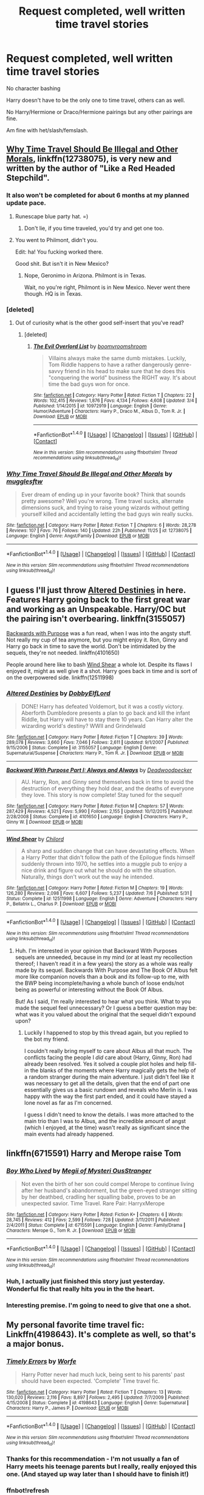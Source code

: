 #+TITLE: Request completed, well written time travel stories

* Request completed, well written time travel stories
:PROPERTIES:
:Author: SnarkyAndProud
:Score: 22
:DateUnix: 1513679885.0
:DateShort: 2017-Dec-19
:END:
No character bashing

Harry doesn't have to be the only one to time travel, others can as well.

No Harry/Hermione or Draco/Hermione pairings but any other pairings are fine.

Am fine with het/slash/femslash.


** [[https://www.fanfiction.net/s/12738075/1/Why-Time-Travel-Should-Be-Illegal-and-Other-Morals][Why Time Travel Should Be Illegal and Other Morals]], linkffn(12738075), is very new and written by the author of "Like a Red Headed Stepchild".
:PROPERTIES:
:Author: InquisitorCOC
:Score: 15
:DateUnix: 1513698437.0
:DateShort: 2017-Dec-19
:END:

*** It also won't be completed for about 6 months at my planned update pace.
:PROPERTIES:
:Author: Full-Paragon
:Score: 13
:DateUnix: 1513721224.0
:DateShort: 2017-Dec-20
:END:

**** Runescape blue party hat. =)
:PROPERTIES:
:Author: shimmertree
:Score: 4
:DateUnix: 1513906092.0
:DateShort: 2017-Dec-22
:END:

***** Don't lie, if you time traveled, you'd try and get one too.
:PROPERTIES:
:Author: Full-Paragon
:Score: 4
:DateUnix: 1513907417.0
:DateShort: 2017-Dec-22
:END:


**** You went to Philmont, didn't you.

Edit: ha! You fucking worked there.

Good shit. But isn't it in New Mexico?
:PROPERTIES:
:Author: SilenceoftheSamz
:Score: 2
:DateUnix: 1514149135.0
:DateShort: 2017-Dec-25
:END:

***** Nope, Geronimo in Arizona. Philmont is in Texas.

Wait, no you're right, Philmont is in New Mexico. Never went there though. HQ is in Texas.
:PROPERTIES:
:Author: Full-Paragon
:Score: 1
:DateUnix: 1514163792.0
:DateShort: 2017-Dec-25
:END:


*** [deleted]
:PROPERTIES:
:Score: 7
:DateUnix: 1513707566.0
:DateShort: 2017-Dec-19
:END:

**** Out of curiosity what is the other good self-insert that you've read?
:PROPERTIES:
:Author: moxiemae00
:Score: 3
:DateUnix: 1513809920.0
:DateShort: 2017-Dec-21
:END:

***** [deleted]
:PROPERTIES:
:Score: 3
:DateUnix: 1513856534.0
:DateShort: 2017-Dec-21
:END:

****** [[http://www.fanfiction.net/s/10972919/1/][*/The Evil Overlord List/*]] by [[https://www.fanfiction.net/u/5953312/boomvroomshroom][/boomvroomshroom/]]

#+begin_quote
  Villains always make the same dumb mistakes. Luckily, Tom Riddle happens to have a rather dangerously genre-savvy friend in his head to make sure that he does this "conquering the world" business the RIGHT way. It's about time the bad guys won for once.
#+end_quote

^{/Site/: [[http://www.fanfiction.net/][fanfiction.net]] *|* /Category/: Harry Potter *|* /Rated/: Fiction T *|* /Chapters/: 22 *|* /Words/: 102,415 *|* /Reviews/: 1,876 *|* /Favs/: 4,134 *|* /Follows/: 4,608 *|* /Updated/: 3/4 *|* /Published/: 1/14/2015 *|* /id/: 10972919 *|* /Language/: English *|* /Genre/: Humor/Adventure *|* /Characters/: Harry P., Draco M., Albus D., Tom R. Jr. *|* /Download/: [[http://www.ff2ebook.com/old/ffn-bot/index.php?id=10972919&source=ff&filetype=epub][EPUB]] or [[http://www.ff2ebook.com/old/ffn-bot/index.php?id=10972919&source=ff&filetype=mobi][MOBI]]}

--------------

*FanfictionBot*^{1.4.0} *|* [[[https://github.com/tusing/reddit-ffn-bot/wiki/Usage][Usage]]] | [[[https://github.com/tusing/reddit-ffn-bot/wiki/Changelog][Changelog]]] | [[[https://github.com/tusing/reddit-ffn-bot/issues/][Issues]]] | [[[https://github.com/tusing/reddit-ffn-bot/][GitHub]]] | [[[https://www.reddit.com/message/compose?to=tusing][Contact]]]

^{/New in this version: Slim recommendations using/ ffnbot!slim! /Thread recommendations using/ linksub(thread_id)!}
:PROPERTIES:
:Author: FanfictionBot
:Score: 2
:DateUnix: 1513856556.0
:DateShort: 2017-Dec-21
:END:


*** [[http://www.fanfiction.net/s/12738075/1/][*/Why Time Travel Should Be Illegal and Other Morals/*]] by [[https://www.fanfiction.net/u/4497458/mugglesftw][/mugglesftw/]]

#+begin_quote
  Ever dream of ending up in your favorite book? Think that sounds pretty awesome? Well you're wrong. Time travel sucks, alternate dimensions suck, and trying to raise young wizards without getting yourself killed and accidentally letting the bad guys win really sucks.
#+end_quote

^{/Site/: [[http://www.fanfiction.net/][fanfiction.net]] *|* /Category/: Harry Potter *|* /Rated/: Fiction T *|* /Chapters/: 6 *|* /Words/: 28,278 *|* /Reviews/: 107 *|* /Favs/: 76 *|* /Follows/: 140 *|* /Updated/: 22h *|* /Published/: 11/25 *|* /id/: 12738075 *|* /Language/: English *|* /Genre/: Angst/Family *|* /Download/: [[http://www.ff2ebook.com/old/ffn-bot/index.php?id=12738075&source=ff&filetype=epub][EPUB]] or [[http://www.ff2ebook.com/old/ffn-bot/index.php?id=12738075&source=ff&filetype=mobi][MOBI]]}

--------------

*FanfictionBot*^{1.4.0} *|* [[[https://github.com/tusing/reddit-ffn-bot/wiki/Usage][Usage]]] | [[[https://github.com/tusing/reddit-ffn-bot/wiki/Changelog][Changelog]]] | [[[https://github.com/tusing/reddit-ffn-bot/issues/][Issues]]] | [[[https://github.com/tusing/reddit-ffn-bot/][GitHub]]] | [[[https://www.reddit.com/message/compose?to=tusing][Contact]]]

^{/New in this version: Slim recommendations using/ ffnbot!slim! /Thread recommendations using/ linksub(thread_id)!}
:PROPERTIES:
:Author: FanfictionBot
:Score: 1
:DateUnix: 1513698473.0
:DateShort: 2017-Dec-19
:END:


** I guess I'll just throw [[https://www.fanfiction.net/s/3155057/1/Altered-Destinies][Altered Destinies]] in here. Features Harry going back to the first great war and working as an Unspeakable. Harry/OC but the pairing isn't overbearing. linkffn(3155057)

[[https://www.fanfiction.net/s/4101650/1/Backward-With-Purpose-Part-I-Always-and-Always][Backwards with Purpose]] was a fun read, when I was into the angsty stuff. Not really my cup of tea anymore, but you might enjoy it. Ron, Ginny and Harry go back in time to save the world. Don't be intimidated by the sequels, they're not needed. linkffn(4101650)

People around here like to bash [[https://www.fanfiction.net/s/12511998/1/Wind-Shear][Wind Shear]] a whole lot. Despite its flaws I enjoyed it, might as well give it a shot. Harry goes back in time and is sort of on the overpowered side. linkffn(12511998)
:PROPERTIES:
:Author: MattKLP
:Score: 6
:DateUnix: 1513694594.0
:DateShort: 2017-Dec-19
:END:

*** [[http://www.fanfiction.net/s/3155057/1/][*/Altered Destinies/*]] by [[https://www.fanfiction.net/u/1077111/DobbyElfLord][/DobbyElfLord/]]

#+begin_quote
  DONE! Harry has defeated Voldemort, but it was a costly victory. Aberforth Dumbledore presents a plan to go back and kill the infant Riddle, but Harry will have to stay there 10 years. Can Harry alter the wizarding world's destiny? WWII and Grindelwald
#+end_quote

^{/Site/: [[http://www.fanfiction.net/][fanfiction.net]] *|* /Category/: Harry Potter *|* /Rated/: Fiction T *|* /Chapters/: 39 *|* /Words/: 289,078 *|* /Reviews/: 3,660 *|* /Favs/: 7,046 *|* /Follows/: 2,611 *|* /Updated/: 9/1/2007 *|* /Published/: 9/15/2006 *|* /Status/: Complete *|* /id/: 3155057 *|* /Language/: English *|* /Genre/: Supernatural/Suspense *|* /Characters/: Harry P., Tom R. Jr. *|* /Download/: [[http://www.ff2ebook.com/old/ffn-bot/index.php?id=3155057&source=ff&filetype=epub][EPUB]] or [[http://www.ff2ebook.com/old/ffn-bot/index.php?id=3155057&source=ff&filetype=mobi][MOBI]]}

--------------

[[http://www.fanfiction.net/s/4101650/1/][*/Backward With Purpose Part I: Always and Always/*]] by [[https://www.fanfiction.net/u/386600/Deadwoodpecker][/Deadwoodpecker/]]

#+begin_quote
  AU. Harry, Ron, and Ginny send themselves back in time to avoid the destruction of everything they hold dear, and the deaths of everyone they love. This story is now complete! Stay tuned for the sequel!
#+end_quote

^{/Site/: [[http://www.fanfiction.net/][fanfiction.net]] *|* /Category/: Harry Potter *|* /Rated/: Fiction M *|* /Chapters/: 57 *|* /Words/: 287,429 *|* /Reviews/: 4,521 *|* /Favs/: 5,990 *|* /Follows/: 2,155 *|* /Updated/: 10/12/2015 *|* /Published/: 2/28/2008 *|* /Status/: Complete *|* /id/: 4101650 *|* /Language/: English *|* /Characters/: Harry P., Ginny W. *|* /Download/: [[http://www.ff2ebook.com/old/ffn-bot/index.php?id=4101650&source=ff&filetype=epub][EPUB]] or [[http://www.ff2ebook.com/old/ffn-bot/index.php?id=4101650&source=ff&filetype=mobi][MOBI]]}

--------------

[[http://www.fanfiction.net/s/12511998/1/][*/Wind Shear/*]] by [[https://www.fanfiction.net/u/67673/Chilord][/Chilord/]]

#+begin_quote
  A sharp and sudden change that can have devastating effects. When a Harry Potter that didn't follow the path of the Epilogue finds himself suddenly thrown into 1970, he settles into a muggle pub to enjoy a nice drink and figure out what he should do with the situation. Naturally, things don't work out the way he intended.
#+end_quote

^{/Site/: [[http://www.fanfiction.net/][fanfiction.net]] *|* /Category/: Harry Potter *|* /Rated/: Fiction M *|* /Chapters/: 19 *|* /Words/: 126,280 *|* /Reviews/: 2,098 *|* /Favs/: 6,607 *|* /Follows/: 5,237 *|* /Updated/: 7/6 *|* /Published/: 5/31 *|* /Status/: Complete *|* /id/: 12511998 *|* /Language/: English *|* /Genre/: Adventure *|* /Characters/: Harry P., Bellatrix L., Charlus P. *|* /Download/: [[http://www.ff2ebook.com/old/ffn-bot/index.php?id=12511998&source=ff&filetype=epub][EPUB]] or [[http://www.ff2ebook.com/old/ffn-bot/index.php?id=12511998&source=ff&filetype=mobi][MOBI]]}

--------------

*FanfictionBot*^{1.4.0} *|* [[[https://github.com/tusing/reddit-ffn-bot/wiki/Usage][Usage]]] | [[[https://github.com/tusing/reddit-ffn-bot/wiki/Changelog][Changelog]]] | [[[https://github.com/tusing/reddit-ffn-bot/issues/][Issues]]] | [[[https://github.com/tusing/reddit-ffn-bot/][GitHub]]] | [[[https://www.reddit.com/message/compose?to=tusing][Contact]]]

^{/New in this version: Slim recommendations using/ ffnbot!slim! /Thread recommendations using/ linksub(thread_id)!}
:PROPERTIES:
:Author: FanfictionBot
:Score: 1
:DateUnix: 1513694633.0
:DateShort: 2017-Dec-19
:END:

**** Huh. I'm interested in your opinion that Backward With Purposes sequels are unneeded, because in my mind (or at least my recollection thereof; I haven't read it in a few years) the story as a whole was really made by its sequel. Backwards With Purpose and The Book Of Albus felt more like companion novels than a book and its follow-up to me, with the BWP being incomplete/having a whole bunch of loose ends/not being as powerful or interesting without the Book Of Albus.

But! As I said, I'm really interested to hear what you think. What to you made the sequel feel unnecessary? Or I guess a better question may be: what was it you valued about the original that the sequel didn't expound upon?
:PROPERTIES:
:Author: TychoTyrannosaurus
:Score: 1
:DateUnix: 1513745799.0
:DateShort: 2017-Dec-20
:END:

***** Luckily I happened to stop by this thread again, but you replied to the bot my friend.

I couldn't really bring myself to care about Albus all that much. The conflicts facing the people I /did/ care about (Harry, Ginny, Ron) had already been resolved. Yes it solved a couple plot holes and help fill-in the blanks of the moments where Harry magically gets the help of a random stranger during the main adventure. I just didn't feel like it was necessary to get all the details, given that the end of part one essentially gives us a basic rundown and reveals who Merlin is. I was happy with the way the first part ended, and it could have stayed a lone novel as far as I'm concerned.

I guess I didn't need to know the details. I was more attached to the main trio than I was to Albus, and the incredible amount of angst (which I enjoyed, at the time) wasn't really as significant since the main events had already happened.
:PROPERTIES:
:Author: MattKLP
:Score: 4
:DateUnix: 1513779492.0
:DateShort: 2017-Dec-20
:END:


** linkffn(6715591) Harry and Merope raise Tom
:PROPERTIES:
:Author: natus92
:Score: 6
:DateUnix: 1513696821.0
:DateShort: 2017-Dec-19
:END:

*** [[http://www.fanfiction.net/s/6715591/1/][*/Boy Who Lived/*]] by [[https://www.fanfiction.net/u/1054584/Megii-of-Mysteri-OusStranger][/Megii of Mysteri OusStranger/]]

#+begin_quote
  Not even the birth of her son could compel Merope to continue living after her husband's abandonment, but the green-eyed stranger sitting by her deathbed, cradling her squalling babe, proves to be an unexpected savior. Time Travel. Rare Pair: HarryxMerope
#+end_quote

^{/Site/: [[http://www.fanfiction.net/][fanfiction.net]] *|* /Category/: Harry Potter *|* /Rated/: Fiction K+ *|* /Chapters/: 6 *|* /Words/: 28,745 *|* /Reviews/: 412 *|* /Favs/: 2,599 *|* /Follows/: 728 *|* /Updated/: 3/11/2011 *|* /Published/: 2/4/2011 *|* /Status/: Complete *|* /id/: 6715591 *|* /Language/: English *|* /Genre/: Family/Drama *|* /Characters/: Merope G., Tom R. Jr. *|* /Download/: [[http://www.ff2ebook.com/old/ffn-bot/index.php?id=6715591&source=ff&filetype=epub][EPUB]] or [[http://www.ff2ebook.com/old/ffn-bot/index.php?id=6715591&source=ff&filetype=mobi][MOBI]]}

--------------

*FanfictionBot*^{1.4.0} *|* [[[https://github.com/tusing/reddit-ffn-bot/wiki/Usage][Usage]]] | [[[https://github.com/tusing/reddit-ffn-bot/wiki/Changelog][Changelog]]] | [[[https://github.com/tusing/reddit-ffn-bot/issues/][Issues]]] | [[[https://github.com/tusing/reddit-ffn-bot/][GitHub]]] | [[[https://www.reddit.com/message/compose?to=tusing][Contact]]]

^{/New in this version: Slim recommendations using/ ffnbot!slim! /Thread recommendations using/ linksub(thread_id)!}
:PROPERTIES:
:Author: FanfictionBot
:Score: 4
:DateUnix: 1513696874.0
:DateShort: 2017-Dec-19
:END:


*** Huh, I actually just finished this story just yesterday. Wonderful fic that really hits you in the the heart.
:PROPERTIES:
:Author: FairyRave
:Score: 2
:DateUnix: 1513736485.0
:DateShort: 2017-Dec-20
:END:


*** Interesting premise. I'm going to need to give that one a shot.
:PROPERTIES:
:Author: Kingsonne
:Score: 1
:DateUnix: 1513745488.0
:DateShort: 2017-Dec-20
:END:


** My personal favorite time travel fic: Linkffn(4198643). It's complete as well, so that's a major bonus.
:PROPERTIES:
:Author: lumos1718
:Score: 4
:DateUnix: 1513724109.0
:DateShort: 2017-Dec-20
:END:

*** [[http://www.fanfiction.net/s/4198643/1/][*/Timely Errors/*]] by [[https://www.fanfiction.net/u/1342427/Worfe][/Worfe/]]

#+begin_quote
  Harry Potter never had much luck, being sent to his parents' past should have been expected. 'Complete' Time travel fic.
#+end_quote

^{/Site/: [[http://www.fanfiction.net/][fanfiction.net]] *|* /Category/: Harry Potter *|* /Rated/: Fiction T *|* /Chapters/: 13 *|* /Words/: 130,020 *|* /Reviews/: 2,116 *|* /Favs/: 8,897 *|* /Follows/: 2,495 *|* /Updated/: 7/7/2009 *|* /Published/: 4/15/2008 *|* /Status/: Complete *|* /id/: 4198643 *|* /Language/: English *|* /Genre/: Supernatural *|* /Characters/: Harry P., James P. *|* /Download/: [[http://www.ff2ebook.com/old/ffn-bot/index.php?id=4198643&source=ff&filetype=epub][EPUB]] or [[http://www.ff2ebook.com/old/ffn-bot/index.php?id=4198643&source=ff&filetype=mobi][MOBI]]}

--------------

*FanfictionBot*^{1.4.0} *|* [[[https://github.com/tusing/reddit-ffn-bot/wiki/Usage][Usage]]] | [[[https://github.com/tusing/reddit-ffn-bot/wiki/Changelog][Changelog]]] | [[[https://github.com/tusing/reddit-ffn-bot/issues/][Issues]]] | [[[https://github.com/tusing/reddit-ffn-bot/][GitHub]]] | [[[https://www.reddit.com/message/compose?to=tusing][Contact]]]

^{/New in this version: Slim recommendations using/ ffnbot!slim! /Thread recommendations using/ linksub(thread_id)!}
:PROPERTIES:
:Author: FanfictionBot
:Score: 3
:DateUnix: 1513724222.0
:DateShort: 2017-Dec-20
:END:


*** Thanks for this recommendation - I'm not usually a fan of Harry meets his teenage parents but I really, really enjoyed this one. (And stayed up way later than I should have to finish it!)
:PROPERTIES:
:Author: Buffy11bnl
:Score: 3
:DateUnix: 1513780181.0
:DateShort: 2017-Dec-20
:END:


*** ffnbot!refresh
:PROPERTIES:
:Author: lumos1718
:Score: 2
:DateUnix: 1513724168.0
:DateShort: 2017-Dec-20
:END:


** Linkffn(10772496)

Linkffn(8581093)

Linkffn(4068153)

Linkffn(2406786)
:PROPERTIES:
:Author: openthekey
:Score: 2
:DateUnix: 1513720934.0
:DateShort: 2017-Dec-20
:END:

*** [[http://www.fanfiction.net/s/4068153/1/][*/Harry Potter and the Wastelands of Time/*]] by [[https://www.fanfiction.net/u/557425/joe6991][/joe6991/]]

#+begin_quote
  Take a deep breath, count back from ten... and above all else -- don't worry! It'll all be over soon. The world, that is. Yet for Harry Potter the end is just the beginning. Enemies close in on all sides, and Harry faces his greatest challenge of all - Time.
#+end_quote

^{/Site/: [[http://www.fanfiction.net/][fanfiction.net]] *|* /Category/: Harry Potter *|* /Rated/: Fiction T *|* /Chapters/: 31 *|* /Words/: 282,609 *|* /Reviews/: 3,096 *|* /Favs/: 4,843 *|* /Follows/: 2,639 *|* /Updated/: 8/4/2010 *|* /Published/: 2/12/2008 *|* /Status/: Complete *|* /id/: 4068153 *|* /Language/: English *|* /Genre/: Adventure *|* /Characters/: Harry P., Fleur D. *|* /Download/: [[http://www.ff2ebook.com/old/ffn-bot/index.php?id=4068153&source=ff&filetype=epub][EPUB]] or [[http://www.ff2ebook.com/old/ffn-bot/index.php?id=4068153&source=ff&filetype=mobi][MOBI]]}

--------------

[[http://www.fanfiction.net/s/2406786/1/][*/Have You Ever/*]] by [[https://www.fanfiction.net/u/727962/Lady-Moonglow][/Lady Moonglow/]]

#+begin_quote
  With the war looking bleak, the Golden Trio, Ginny, Draco, and Lavender go back to Tom Riddle's 7th Year to destroy Lord Voldemort once and for all. What Hermione DIDN'T count on, however, is a shared common room, a curse, and a crazy little thing called love.
#+end_quote

^{/Site/: [[http://www.fanfiction.net/][fanfiction.net]] *|* /Category/: Harry Potter *|* /Rated/: Fiction T *|* /Chapters/: 32 *|* /Words/: 180,301 *|* /Reviews/: 4,143 *|* /Favs/: 4,994 *|* /Follows/: 1,367 *|* /Updated/: 5/31/2007 *|* /Published/: 5/23/2005 *|* /Status/: Complete *|* /id/: 2406786 *|* /Language/: English *|* /Genre/: Romance/Drama *|* /Characters/: Hermione G., Tom R. Jr. *|* /Download/: [[http://www.ff2ebook.com/old/ffn-bot/index.php?id=2406786&source=ff&filetype=epub][EPUB]] or [[http://www.ff2ebook.com/old/ffn-bot/index.php?id=2406786&source=ff&filetype=mobi][MOBI]]}

--------------

[[http://www.fanfiction.net/s/10772496/1/][*/The Debt of Time/*]] by [[https://www.fanfiction.net/u/5869599/ShayaLonnie][/ShayaLonnie/]]

#+begin_quote
  When Hermione finds a way to bring Sirius back from the veil, her actions change the rest of the war. Little does she know her spell restoring him to life provokes magic she doesn't understand and sets her on a path that ends with a Time-Turner. [Currently Being Updated. Est Finish July 2017] *Art by Freya Ishtar*
#+end_quote

^{/Site/: [[http://www.fanfiction.net/][fanfiction.net]] *|* /Category/: Harry Potter *|* /Rated/: Fiction M *|* /Chapters/: 154 *|* /Words/: 727,059 *|* /Reviews/: 12,068 *|* /Favs/: 6,389 *|* /Follows/: 2,673 *|* /Updated/: 10/27/2016 *|* /Published/: 10/21/2014 *|* /Status/: Complete *|* /id/: 10772496 *|* /Language/: English *|* /Genre/: Romance/Friendship *|* /Characters/: Hermione G., Sirius B., Remus L. *|* /Download/: [[http://www.ff2ebook.com/old/ffn-bot/index.php?id=10772496&source=ff&filetype=epub][EPUB]] or [[http://www.ff2ebook.com/old/ffn-bot/index.php?id=10772496&source=ff&filetype=mobi][MOBI]]}

--------------

[[http://www.fanfiction.net/s/8581093/1/][*/One Hundred and Sixty Nine/*]] by [[https://www.fanfiction.net/u/4216998/Mrs-J-s-Soup][/Mrs J's Soup/]]

#+begin_quote
  It was no accident. She was Hermione Granger - as if she'd do anything this insane without the proper research and reference charts. Arriving on the 14th of May 1981, She had given herself 169 days. An ample amount of time to commit murder if one had a strict schedule, the correct notes and the help of one possibly reluctant, estranged heir. **2015 Fanatic Fanfics Awards Nominee**
#+end_quote

^{/Site/: [[http://www.fanfiction.net/][fanfiction.net]] *|* /Category/: Harry Potter *|* /Rated/: Fiction T *|* /Chapters/: 57 *|* /Words/: 317,360 *|* /Reviews/: 1,688 *|* /Favs/: 2,776 *|* /Follows/: 1,010 *|* /Updated/: 4/4/2015 *|* /Published/: 10/4/2012 *|* /Status/: Complete *|* /id/: 8581093 *|* /Language/: English *|* /Genre/: Adventure/Romance *|* /Characters/: Hermione G., Sirius B., Remus L. *|* /Download/: [[http://www.ff2ebook.com/old/ffn-bot/index.php?id=8581093&source=ff&filetype=epub][EPUB]] or [[http://www.ff2ebook.com/old/ffn-bot/index.php?id=8581093&source=ff&filetype=mobi][MOBI]]}

--------------

*FanfictionBot*^{1.4.0} *|* [[[https://github.com/tusing/reddit-ffn-bot/wiki/Usage][Usage]]] | [[[https://github.com/tusing/reddit-ffn-bot/wiki/Changelog][Changelog]]] | [[[https://github.com/tusing/reddit-ffn-bot/issues/][Issues]]] | [[[https://github.com/tusing/reddit-ffn-bot/][GitHub]]] | [[[https://www.reddit.com/message/compose?to=tusing][Contact]]]

^{/New in this version: Slim recommendations using/ ffnbot!slim! /Thread recommendations using/ linksub(thread_id)!}
:PROPERTIES:
:Author: FanfictionBot
:Score: 1
:DateUnix: 1513720957.0
:DateShort: 2017-Dec-20
:END:


** Linkffn(Love Means Never Having To Time Travel)
:PROPERTIES:
:Author: meep-a-confessional
:Score: 2
:DateUnix: 1513831315.0
:DateShort: 2017-Dec-21
:END:

*** [[http://www.fanfiction.net/s/2690076/1/][*/Love Means Never Having to TimeTravel/*]] by [[https://www.fanfiction.net/u/272385/BlueRosesAtMidnight][/BlueRosesAtMidnight/]]

#+begin_quote
  Complete. FWHG. Hermione and Fred accidentally go back in time to the Marauder's Era when a potion explodes. Hilarity ensues when Fred creates their cover story.
#+end_quote

^{/Site/: [[http://www.fanfiction.net/][fanfiction.net]] *|* /Category/: Harry Potter *|* /Rated/: Fiction T *|* /Chapters/: 18 *|* /Words/: 77,694 *|* /Reviews/: 1,546 *|* /Favs/: 3,350 *|* /Follows/: 730 *|* /Updated/: 4/16/2006 *|* /Published/: 12/5/2005 *|* /Status/: Complete *|* /id/: 2690076 *|* /Language/: English *|* /Genre/: Humor/Romance *|* /Characters/: Fred W., Hermione G. *|* /Download/: [[http://www.ff2ebook.com/old/ffn-bot/index.php?id=2690076&source=ff&filetype=epub][EPUB]] or [[http://www.ff2ebook.com/old/ffn-bot/index.php?id=2690076&source=ff&filetype=mobi][MOBI]]}

--------------

*FanfictionBot*^{1.4.0} *|* [[[https://github.com/tusing/reddit-ffn-bot/wiki/Usage][Usage]]] | [[[https://github.com/tusing/reddit-ffn-bot/wiki/Changelog][Changelog]]] | [[[https://github.com/tusing/reddit-ffn-bot/issues/][Issues]]] | [[[https://github.com/tusing/reddit-ffn-bot/][GitHub]]] | [[[https://www.reddit.com/message/compose?to=tusing][Contact]]]

^{/New in this version: Slim recommendations using/ ffnbot!slim! /Thread recommendations using/ linksub(thread_id)!}
:PROPERTIES:
:Author: FanfictionBot
:Score: 2
:DateUnix: 1513831335.0
:DateShort: 2017-Dec-21
:END:


** Link ao3(The Debt of Time)

I feel like I recommend this all the time, but it's a must read if you never have before.
:PROPERTIES:
:Author: DrBigsKimble
:Score: 1
:DateUnix: 1513718630.0
:DateShort: 2017-Dec-20
:END:
